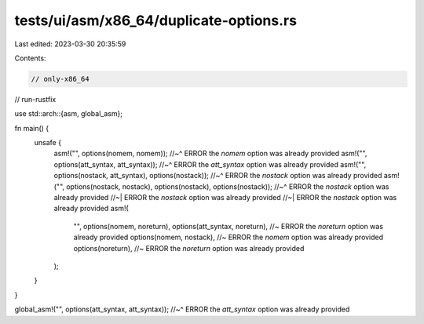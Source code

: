tests/ui/asm/x86_64/duplicate-options.rs
========================================

Last edited: 2023-03-30 20:35:59

Contents:

.. code-block:: rs

    // only-x86_64
// run-rustfix

use std::arch::{asm, global_asm};

fn main() {
    unsafe {
        asm!("", options(nomem, nomem));
        //~^ ERROR the `nomem` option was already provided
        asm!("", options(att_syntax, att_syntax));
        //~^ ERROR the `att_syntax` option was already provided
        asm!("", options(nostack, att_syntax), options(nostack));
        //~^ ERROR the `nostack` option was already provided
        asm!("", options(nostack, nostack), options(nostack), options(nostack));
        //~^ ERROR the `nostack` option was already provided
        //~| ERROR the `nostack` option was already provided
        //~| ERROR the `nostack` option was already provided
        asm!(
            "",
            options(nomem, noreturn),
            options(att_syntax, noreturn), //~ ERROR the `noreturn` option was already provided
            options(nomem, nostack),       //~ ERROR the `nomem` option was already provided
            options(noreturn),             //~ ERROR the `noreturn` option was already provided
        );
    }
}

global_asm!("", options(att_syntax, att_syntax));
//~^ ERROR the `att_syntax` option was already provided


